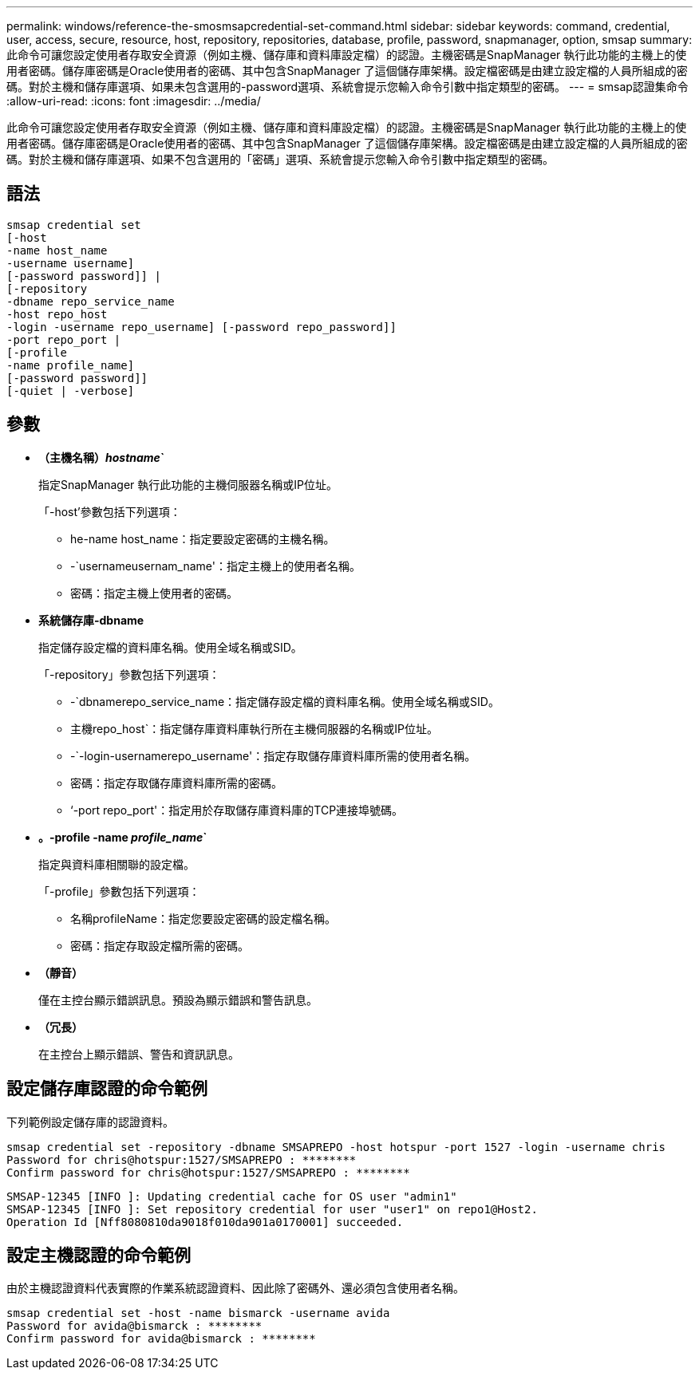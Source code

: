 ---
permalink: windows/reference-the-smosmsapcredential-set-command.html 
sidebar: sidebar 
keywords: command, credential, user, access, secure, resource, host, repository, repositories, database, profile, password, snapmanager, option, smsap 
summary: 此命令可讓您設定使用者存取安全資源（例如主機、儲存庫和資料庫設定檔）的認證。主機密碼是SnapManager 執行此功能的主機上的使用者密碼。儲存庫密碼是Oracle使用者的密碼、其中包含SnapManager 了這個儲存庫架構。設定檔密碼是由建立設定檔的人員所組成的密碼。對於主機和儲存庫選項、如果未包含選用的-password選項、系統會提示您輸入命令引數中指定類型的密碼。 
---
= smsap認證集命令
:allow-uri-read: 
:icons: font
:imagesdir: ../media/


[role="lead"]
此命令可讓您設定使用者存取安全資源（例如主機、儲存庫和資料庫設定檔）的認證。主機密碼是SnapManager 執行此功能的主機上的使用者密碼。儲存庫密碼是Oracle使用者的密碼、其中包含SnapManager 了這個儲存庫架構。設定檔密碼是由建立設定檔的人員所組成的密碼。對於主機和儲存庫選項、如果不包含選用的「密碼」選項、系統會提示您輸入命令引數中指定類型的密碼。



== 語法

[listing]
----

smsap credential set
[-host
-name host_name
-username username]
[-password password]] |
[-repository
-dbname repo_service_name
-host repo_host
-login -username repo_username] [-password repo_password]]
-port repo_port |
[-profile
-name profile_name]
[-password password]]
[-quiet | -verbose]
----


== 參數

* *（主機名稱）_hostname_`*
+
指定SnapManager 執行此功能的主機伺服器名稱或IP位址。

+
「-host'參數包括下列選項：

+
** he-name host_name：指定要設定密碼的主機名稱。
** -`usernameusernam_name'：指定主機上的使用者名稱。
** 密碼：指定主機上使用者的密碼。


* *系統儲存庫-dbname*
+
指定儲存設定檔的資料庫名稱。使用全域名稱或SID。

+
「-repository」參數包括下列選項：

+
** -`dbnamerepo_service_name：指定儲存設定檔的資料庫名稱。使用全域名稱或SID。
** 主機repo_host`：指定儲存庫資料庫執行所在主機伺服器的名稱或IP位址。
** -`-login-usernamerepo_username'：指定存取儲存庫資料庫所需的使用者名稱。
** 密碼：指定存取儲存庫資料庫所需的密碼。
** ‘-port repo_port'：指定用於存取儲存庫資料庫的TCP連接埠號碼。


* *。-profile -name _profile_name_`*
+
指定與資料庫相關聯的設定檔。

+
「-profile」參數包括下列選項：

+
** 名稱profileName：指定您要設定密碼的設定檔名稱。
** 密碼：指定存取設定檔所需的密碼。


* *（靜音）*
+
僅在主控台顯示錯誤訊息。預設為顯示錯誤和警告訊息。

* *（冗長）*
+
在主控台上顯示錯誤、警告和資訊訊息。





== 設定儲存庫認證的命令範例

下列範例設定儲存庫的認證資料。

[listing]
----

smsap credential set -repository -dbname SMSAPREPO -host hotspur -port 1527 -login -username chris
Password for chris@hotspur:1527/SMSAPREPO : ********
Confirm password for chris@hotspur:1527/SMSAPREPO : ********
----
[listing]
----
SMSAP-12345 [INFO ]: Updating credential cache for OS user "admin1"
SMSAP-12345 [INFO ]: Set repository credential for user "user1" on repo1@Host2.
Operation Id [Nff8080810da9018f010da901a0170001] succeeded.
----


== 設定主機認證的命令範例

由於主機認證資料代表實際的作業系統認證資料、因此除了密碼外、還必須包含使用者名稱。

[listing]
----
smsap credential set -host -name bismarck -username avida
Password for avida@bismarck : ********
Confirm password for avida@bismarck : ********
----